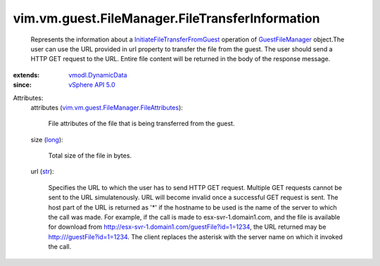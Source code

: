 .. _str: https://docs.python.org/2/library/stdtypes.html

.. _long: https://docs.python.org/2/library/stdtypes.html

.. _vSphere API 5.0: ../../../../vim/version.rst#vimversionversion7

.. _GuestFileManager: ../../../../vim/vm/guest/FileManager.rst

.. _vmodl.DynamicData: ../../../../vmodl/DynamicData.rst

.. _InitiateFileTransferFromGuest: ../../../../vim/vm/guest/FileManager.rst#initiateFileTransferFromGuest

.. _vim.vm.guest.FileManager.FileAttributes: ../../../../vim/vm/guest/FileManager/FileAttributes.rst


vim.vm.guest.FileManager.FileTransferInformation
================================================
  Represents the information about a `InitiateFileTransferFromGuest`_ operation of `GuestFileManager`_ object.The user can use the URL provided in url property to transfer the file from the guest. The user should send a HTTP GET request to the URL. Entire file content will be returned in the body of the response message.
:extends: vmodl.DynamicData_
:since: `vSphere API 5.0`_

Attributes:
    attributes (`vim.vm.guest.FileManager.FileAttributes`_):

       File attributes of the file that is being transferred from the guest.
    size (`long`_):

       Total size of the file in bytes.
    url (`str`_):

       Specifies the URL to which the user has to send HTTP GET request. Multiple GET requests cannot be sent to the URL simulatenously. URL will become invalid once a successful GET request is sent. The host part of the URL is returned as '*' if the hostname to be used is the name of the server to which the call was made. For example, if the call is made to esx-svr-1.domain1.com, and the file is available for download from http://esx-svr-1.domain1.com/guestFile?id=1=1234, the URL returned may be http:///guestFile?id=1=1234. The client replaces the asterisk with the server name on which it invoked the call.
